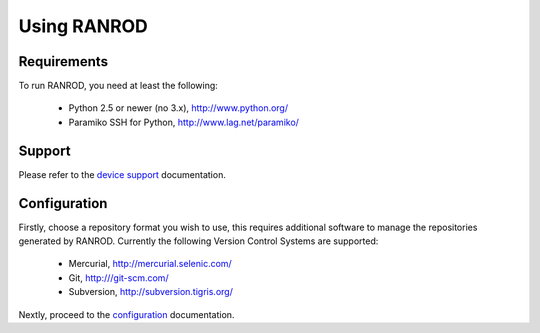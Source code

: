 ==============
 Using RANROD
==============

Requirements
============

To run RANROD, you need at least the following:

  * Python 2.5 or newer (no 3.x), http://www.python.org/
 
  * Paramiko SSH for Python, http://www.lag.net/paramiko/


Support
=======

Please refer to the `device support <devices/>`_ documentation.


Configuration
=============

Firstly, choose a repository format you wish to use, this requires additional software to manage the
repositories generated by RANROD. Currently the following Version Control Systems are supported:

  * Mercurial, http://mercurial.selenic.com/

  * Git, http:///git-scm.com/

  * Subversion, http://subversion.tigris.org/

Nextly, proceed to the `configuration <config/>`_ documentation.
